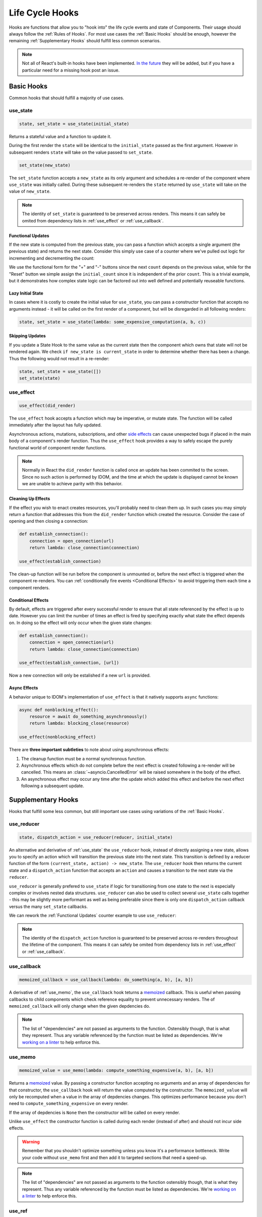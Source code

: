 ================
Life Cycle Hooks
================

Hooks are functions that allow you to "hook into" the life cycle events and state of
Components. Their usage should always follow the :ref:`Rules of Hooks`. For most use
cases the :ref:`Basic Hooks` should be enough, however the remaining
:ref:`Supplementary Hooks` should fulfill less common scenarios.

.. note::

    Not all of React's built-in hooks have been implemented.
    `In the future <https://github.com/idom-team/idom/issues/203>`_ they will be
    added, but if you have a particular need for a missing hook post an issue.


Basic Hooks
===========

Common hooks that should fulfill a majority of use cases.


use_state
---------

.. code-block::

    state, set_state = use_state(initial_state)

Returns a stateful value and a function to update it.

During the first render the ``state`` will be identical to the ``initial_state`` passed
as the first argument. However in subsequent renders ``state`` will take on the value
passed to ``set_state``.

.. code-block::

    set_state(new_state)

The ``set_state`` function accepts a ``new_state`` as its only argument and schedules a
re-render of the component where ``use_state`` was initially called. During these
subsequent re-renders the ``state`` returned by ``use_state`` will take on the value
of ``new_state``.

.. note::

    The identity of ``set_state`` is guaranteed to be preserved across renders. This
    means it can safely be omited from dependency lists in :ref:`use_effect` or
    :ref:`use_callback`.


Functional Updates
..................

If the new state is computed from the previous state, you can pass a function which
accepts a single argument (the previous state) and returns the next state. Consider this
simply use case of a counter where we've pulled out logic for incrementing and
decrementing the count:

.. example:: use_state_counter

We use the functional form for the "+" and "-" buttons since the next ``count`` depends
on the previous value, while for the "Reset" button we simple assign the
``initial_count`` since it is independent of the prior ``count``. This is a trivial
example, but it demonstrates how complex state logic can be factored out into well
defined and potentially reuseable functions.


Lazy Initial State
..................

In cases where it is costly to create the initial value for ``use_state``, you can pass
a constructor function that accepts no arguments instead - it will be called on the
first render of a component, but will be disregarded in all following renders:

.. code-block::

    state, set_state = use_state(lambda: some_expensive_computation(a, b, c))


Skipping Updates
................

If you update a State Hook to the same value as the current state then the component which
owns that state will not be rendered again. We check ``if new_state is current_state``
in order to determine whether there has been a change. Thus the following would not
result in a re-render:

.. code-block::

    state, set_state = use_state([])
    set_state(state)


use_effect
----------

.. code-block::

    use_effect(did_render)

The ``use_effect`` hook accepts a function which may be imperative, or mutate state. The
function will be called immediately after the layout has fully updated.

Asynchronous actions, mutations, subscriptions, and other `side effects`_ can cause
unexpected bugs if placed in the main body of a component's render function. Thus the
``use_effect`` hook provides a way to safely escape the purely functional world of
component render functions.

.. note::

    Normally in React the ``did_render`` function is called once an update has been
    commited to the screen. Since no such action is performed by IDOM, and the time
    at which the update is displayed cannot be known we are unable to achieve parity
    with this behavior.


Cleaning Up Effects
...................

If the effect you wish to enact creates resources, you'll probably need to clean them
up. In such cases you may simply return a function that addresses this from the
``did_render`` function which created the resource. Consider the case of opening and
then closing a connection:

.. code-block::

    def establish_connection():
        connection = open_connection(url)
        return lambda: close_connection(connection)

    use_effect(establish_connection)

The clean-up function will be run before the component is unmounted or, before the next
effect is triggered when the component re-renders. You can
:ref:`conditionally fire events <Conditional Effects>` to avoid triggering them each
time a component renders.


Conditional Effects
...................

By default, effects are triggered after every successful render to ensure that all state
referenced by the effect is up to date. However you can limit the number of times an
effect is fired by specifying exactly what state the effect depends on. In doing so
the effect will only occur when the given state changes:

.. code-block::

    def establish_connection():
        connection = open_connection(url)
        return lambda: close_connection(connection)

    use_effect(establish_connection, [url])

Now a new connection will only be estalished if a new ``url`` is provided.


Async Effects
.............

A behavior unique to IDOM's implementation of ``use_effect`` is that it natively
supports ``async`` functions:

.. code-block::

    async def nonblocking_effect():
        resource = await do_something_asynchronously()
        return lambda: blocking_close(resource)

    use_effect(nonblocking_effect)


There are **three important subtleties** to note about using asynchronous effects:

1. The cleanup function must be a normal synchronous function.

2. Asynchronous effects which do not complete before the next effect is created
   following a re-render will be cancelled. This means an
   :class:`~asyncio.CancelledError` will be raised somewhere in the body of the effect.

3. An asynchronous effect may occur any time after the update which added this effect
   and before the next effect following a subsequent update.


Supplementary Hooks
===================

Hooks that fulfill some less common, but still important use cases using variations of
the :ref:`Basic Hooks`.


use_reducer
-----------

.. code-block::

    state, dispatch_action = use_reducer(reducer, initial_state)

An alternative and derivative of :ref:`use_state` the ``use_reducer`` hook, instead of
directly assigning a new state, allows you to specify an action which will transition
the previous state into the next state. This transition is defined by a reducer function
of the form ``(current_state, action) -> new_state``. The ``use_reducer`` hook then
returns the current state and a ``dispatch_action`` function that accepts an ``action``
and causes a transition to the next state via the ``reducer``.

``use_reducer`` is generally prefered to ``use_state`` if logic for transitioning from
one state to the next is especially complex or involves nested data structures.
``use_reducer`` can also be used to collect several ``use_state`` calls together - this
may be slightly more performant as well as being preferable since there is only one
``dispatch_action`` callback versus the many ``set_state`` callbacks.

We can rework the :ref:`Functional Updates` counter example to use ``use_reducer``:

.. example:: use_reducer_counter

.. note::

    The identity of the ``dispatch_action`` function is guaranteed to be preserved
    across re-renders throughout the lifetime of the component. This means it can safely
    be omited from dependency lists in :ref:`use_effect` or :ref:`use_callback`.


use_callback
------------

.. code-block::

    memoized_callback = use_callback(lambda: do_something(a, b), [a, b])

A derivative of :ref:`use_memo`, the ``use_callback`` hook teturns a
`memoized <memoization>`_ callback. This is useful when passing callbacks to child
components which check reference equality to prevent unnecessary renders. The of
``memoized_callback`` will only change when the given depdencies do.

.. note::

    The list of "dependencies" are not passed as arguments to the function. Ostensibly
    though, that is what they represent. Thus any variable referenced by the function
    must be listed as dependencies. We're
    `working on a linter <https://github.com/idom-team/idom/issues/202>`_ to help
    enforce this.



use_memo
--------

.. code-block::

    memoized_value = use_memo(lambda: compute_something_expensive(a, b), [a, b])

Returns a `memoized <memoization>`_ value. By passing a constructor function accepting
no arguments and an array of dependencies for that constructor, the ``use_callback``
hook will return the value computed by the constructor. The ``memoized_value`` will only
be recomputed when a value in the array of depdencies changes. This optimizes
performance because you don't need to ``compute_something_expensive`` on every render.

If the array of depdencies is ``None`` then the constructor will be called on every
render.

Unlike ``use_effect`` the constructor function is called during each render (instead of
after) and should not incur side effects.

.. warning::

    Remember that you shouldn't optimize something unless you know it's a performance
    bottleneck. Write your code without ``use_memo`` first and then add it to targeted
    sections that need a speed-up.

.. note::

    The list of "dependencies" are not passed as arguments to the function ostensibly
    though, that is what they represent. Thus any variable referenced by the function
    must be listed as dependencies. We're
    `working on a linter <https://github.com/idom-team/idom/issues/202>`_
    to help enforce this.


use_ref
-------

.. code-block::

    ref_container = use_ref(initial_value)

Returns a mutable :class:`~idom.core.hooks.Ref` object that has a single
:attr:`~idom.core.hooks.Ref.current` attribute that at first contains the
``initial_state``. The identity of the ``Ref`` object will be preserved for the lifetime
of the component.

A ``Ref`` is most useful if you need to incur side effects since updating its
``.current`` attribute doesn't trigger a re-render of the component. You'll often use this
hook alongside :ref:`use_effect` or in response to component event handlers.
:ref:`The Game Snake` provides a good use case for ``use_ref``.


Rules of Hooks
==============

Hooks are just normal Python functions, but there's a bit of magic to them, and in order
for that magic to work you've got to follow two rules. Thankfully we supply a
`Flake8 Linter Plugin`_ to help enforce them.


Only call outside flow controls
-------------------------------

**Don't call hooks inside loops, conditions, or nested functions.** Instead you must
always call hooks at the top level of your functions. By adhering to this rule you
ensure that hooks are always called in the exact same order. This fact is what allows
IDOM to preserve the state of hooks between multiple calls to ``useState`` and
``useEffect`` calls.


Only call in IDOM functions
---------------------------

**Don't call hooks from regular Python functions.** Instead you should:

- ✅ Call Hooks from a component's render function.

- ✅ Call Hooks from another custom hook

Following this rule ensures stateful logic for IDOM component is always clearly
separated from the rest of your codebase.


Flake8 Plugin
-------------

We provide a Flake8 plugin called `flake8-idom-hooks <Flake8 Linter Plugin>`_ that helps
to enforce the two rules described above. You can ``pip`` install it directly, or with
the ``lint`` extra for IDOM:

.. code-block:: bash

    pip install flake8-idom-hooks

Once installed running, ``flake8`` on your code will start catching errors. For example:

.. code-block:: bash

    flake8 my_idom_components.py

Might produce something like the following output:

.. code-block:: text

    ./my_idom_components:10:8 ROH102 hook 'use_effect' used inside if statement
    ./my_idom_components:23:4 ROH102 hook 'use_state' used outside component or hook definition

See the Flake8 docs for
`more info <https://flake8.pycqa.org/en/latest/user/configuration.html>`__.

.. links
.. =====

.. _React Hooks: https://reactjs.org/docs/hooks-reference.html
.. _side effects: https://en.wikipedia.org/wiki/Side_effect_(computer_science)
.. _memoization: https://en.wikipedia.org/wiki/Memoization
.. _Flake8 Linter Plugin: https://github.com/idom-team/flake8-idom-hooks
